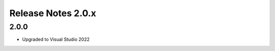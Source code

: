 ===================
Release Notes 2.0.x
===================

2.0.0
--------------

* Upgraded to Visual Studio 2022

